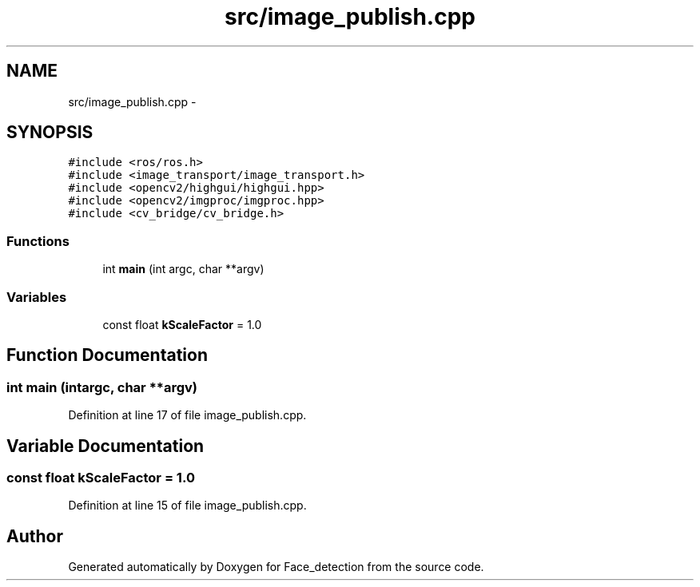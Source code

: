 .TH "src/image_publish.cpp" 3 "Wed Dec 23 2015" "Face_detection" \" -*- nroff -*-
.ad l
.nh
.SH NAME
src/image_publish.cpp \- 
.SH SYNOPSIS
.br
.PP
\fC#include <ros/ros\&.h>\fP
.br
\fC#include <image_transport/image_transport\&.h>\fP
.br
\fC#include <opencv2/highgui/highgui\&.hpp>\fP
.br
\fC#include <opencv2/imgproc/imgproc\&.hpp>\fP
.br
\fC#include <cv_bridge/cv_bridge\&.h>\fP
.br

.SS "Functions"

.in +1c
.ti -1c
.RI "int \fBmain\fP (int argc, char **argv)"
.br
.in -1c
.SS "Variables"

.in +1c
.ti -1c
.RI "const float \fBkScaleFactor\fP = 1\&.0"
.br
.in -1c
.SH "Function Documentation"
.PP 
.SS "int main (intargc, char **argv)"

.PP
Definition at line 17 of file image_publish\&.cpp\&.
.SH "Variable Documentation"
.PP 
.SS "const float kScaleFactor = 1\&.0"

.PP
Definition at line 15 of file image_publish\&.cpp\&.
.SH "Author"
.PP 
Generated automatically by Doxygen for Face_detection from the source code\&.
